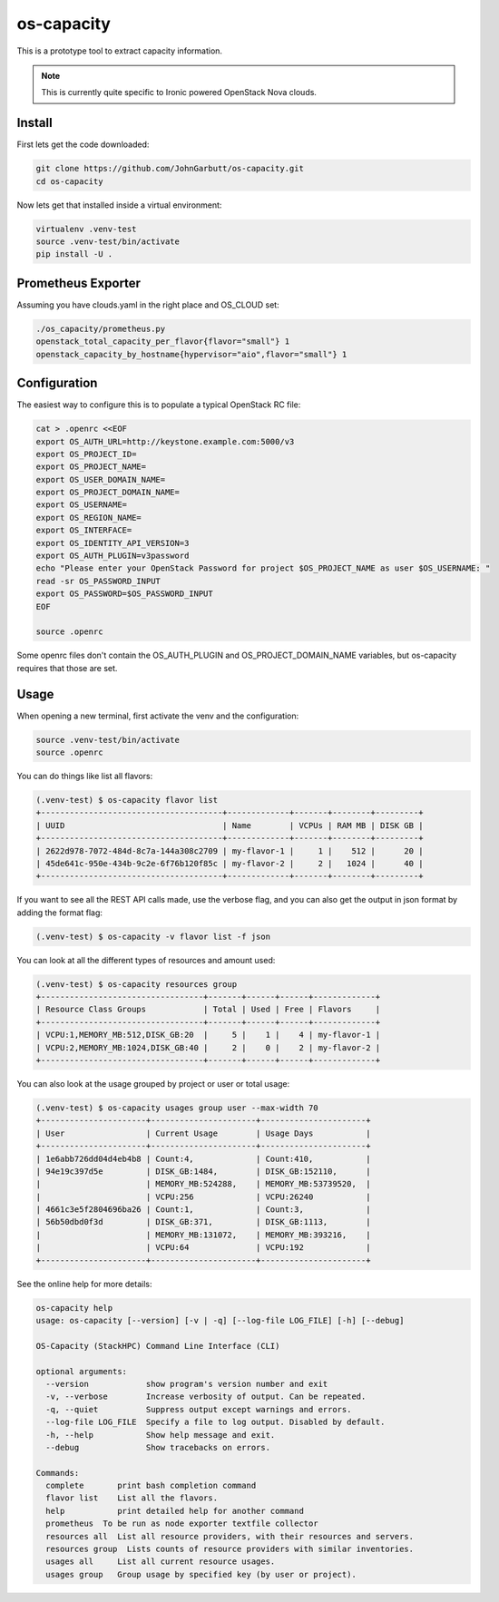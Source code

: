 os-capacity
===========

This is a prototype tool to extract capacity information.

.. note::

    This is currently quite specific to Ironic powered OpenStack Nova clouds.

Install
-------

First lets get the code downloaded:

.. code::

    git clone https://github.com/JohnGarbutt/os-capacity.git
    cd os-capacity

Now lets get that installed inside a virtual environment:

.. code::

    virtualenv .venv-test
    source .venv-test/bin/activate
    pip install -U .

Prometheus Exporter
-------------------

Assuming you have clouds.yaml in the right place and OS_CLOUD set:

.. code::

   ./os_capacity/prometheus.py
   openstack_total_capacity_per_flavor{flavor="small"} 1
   openstack_capacity_by_hostname{hypervisor="aio",flavor="small"} 1

Configuration
-------------

The easiest way to configure this is to populate a typical OpenStack RC file:

.. code::

    cat > .openrc <<EOF
    export OS_AUTH_URL=http://keystone.example.com:5000/v3
    export OS_PROJECT_ID=
    export OS_PROJECT_NAME=
    export OS_USER_DOMAIN_NAME=
    export OS_PROJECT_DOMAIN_NAME=
    export OS_USERNAME=
    export OS_REGION_NAME=
    export OS_INTERFACE=
    export OS_IDENTITY_API_VERSION=3
    export OS_AUTH_PLUGIN=v3password
    echo "Please enter your OpenStack Password for project $OS_PROJECT_NAME as user $OS_USERNAME: "
    read -sr OS_PASSWORD_INPUT
    export OS_PASSWORD=$OS_PASSWORD_INPUT
    EOF

    source .openrc

Some openrc files don't contain the OS_AUTH_PLUGIN and OS_PROJECT_DOMAIN_NAME
variables, but os-capacity requires that those are set.

Usage
-----

When opening a new terminal, first activate the venv and the configuration:

.. code::

    source .venv-test/bin/activate
    source .openrc


You can do things like list all flavors:

.. code::

    (.venv-test) $ os-capacity flavor list
    +--------------------------------------+-------------+-------+--------+---------+
    | UUID                                 | Name        | VCPUs | RAM MB | DISK GB |
    +--------------------------------------+-------------+-------+--------+---------+
    | 2622d978-7072-484d-8c7a-144a308c2709 | my-flavor-1 |     1 |    512 |      20 |
    | 45de641c-950e-434b-9c2e-6f76b120f85c | my-flavor-2 |     2 |   1024 |      40 |
    +--------------------------------------+-------------+-------+--------+---------+

If you want to see all the REST API calls made, use the verbose flag, and you
can also get the output in json format by adding the format flag:

.. code::

    (.venv-test) $ os-capacity -v flavor list -f json

You can look at all the different types of resources and amount used:

.. code::

    (.venv-test) $ os-capacity resources group
    +----------------------------------+-------+------+------+-------------+
    | Resource Class Groups            | Total | Used | Free | Flavors     |
    +----------------------------------+-------+------+------+-------------+
    | VCPU:1,MEMORY_MB:512,DISK_GB:20  |     5 |    1 |    4 | my-flavor-1 |
    | VCPU:2,MEMORY_MB:1024,DISK_GB:40 |     2 |    0 |    2 | my-flavor-2 |
    +----------------------------------+-------+------+------+-------------+


You can also look at the usage grouped by project or user or total usage:

.. code::

    (.venv-test) $ os-capacity usages group user --max-width 70
    +----------------------+----------------------+----------------------+
    | User                 | Current Usage        | Usage Days           |
    +----------------------+----------------------+----------------------+
    | 1e6abb726dd04d4eb4b8 | Count:4,             | Count:410,           |
    | 94e19c397d5e         | DISK_GB:1484,        | DISK_GB:152110,      |
    |                      | MEMORY_MB:524288,    | MEMORY_MB:53739520,  |
    |                      | VCPU:256             | VCPU:26240           |
    | 4661c3e5f2804696ba26 | Count:1,             | Count:3,             |
    | 56b50dbd0f3d         | DISK_GB:371,         | DISK_GB:1113,        |
    |                      | MEMORY_MB:131072,    | MEMORY_MB:393216,    |
    |                      | VCPU:64              | VCPU:192             |
    +----------------------+----------------------+----------------------+

See the online help for more details:

.. code::

    os-capacity help
    usage: os-capacity [--version] [-v | -q] [--log-file LOG_FILE] [-h] [--debug]

    OS-Capacity (StackHPC) Command Line Interface (CLI)

    optional arguments:
      --version            show program's version number and exit
      -v, --verbose        Increase verbosity of output. Can be repeated.
      -q, --quiet          Suppress output except warnings and errors.
      --log-file LOG_FILE  Specify a file to log output. Disabled by default.
      -h, --help           Show help message and exit.
      --debug              Show tracebacks on errors.

    Commands:
      complete       print bash completion command
      flavor list    List all the flavors.
      help           print detailed help for another command
      prometheus  To be run as node exporter textfile collector
      resources all  List all resource providers, with their resources and servers.
      resources group  Lists counts of resource providers with similar inventories.
      usages all     List all current resource usages.
      usages group   Group usage by specified key (by user or project).
